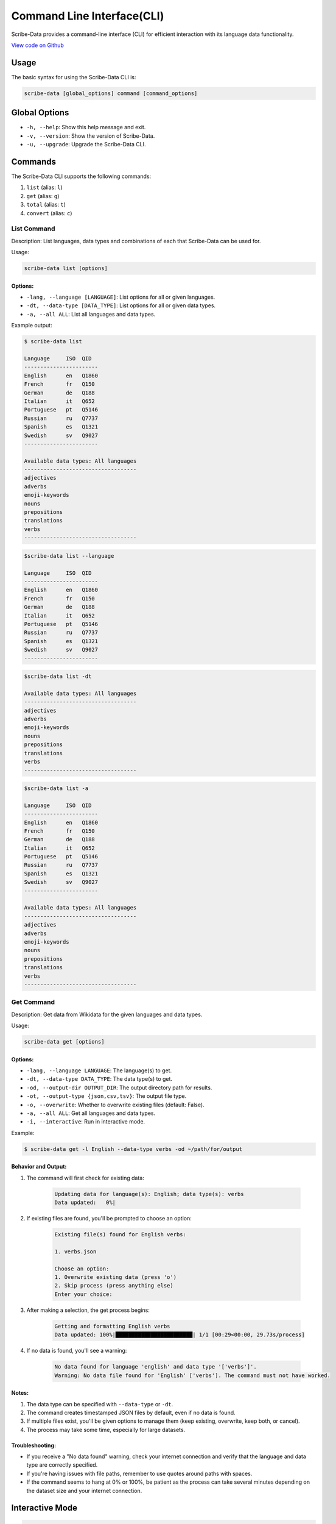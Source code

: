 Command Line Interface(CLI)
====

Scribe-Data provides a command-line interface (CLI) for efficient interaction with its language data functionality.

`View code on Github <https://github.com/scribe-org/Scribe-Data/tree/main/src/scribe_data/cli>`_

Usage
-----

The basic syntax for using the Scribe-Data CLI is:

.. code-block:: bash

    scribe-data [global_options] command [command_options]

Global Options
--------------

- ``-h, --help``: Show this help message and exit.
- ``-v, --version``: Show the version of Scribe-Data.
- ``-u, --upgrade``: Upgrade the Scribe-Data CLI.

Commands
--------

The Scribe-Data CLI supports the following commands:

1. ``list`` (alias: ``l``)
2. ``get`` (alias: ``g``)
3. ``total`` (alias: ``t``)
4. ``convert`` (alias: ``c``)

List Command
~~~~~~~~~~~~

Description: List languages, data types and combinations of each that Scribe-Data can be used for.

Usage:

.. code-block:: bash

    scribe-data list [options]

Options:
^^^^^^^^

- ``-lang, --language [LANGUAGE]``: List options for all or given languages.
- ``-dt, --data-type [DATA_TYPE]``: List options for all or given data types.
- ``-a, --all ALL``: List all languages and data types.

Example output:

.. code-block:: text

    $ scribe-data list

    Language     ISO  QID
    -----------------------
    English      en   Q1860
    French       fr   Q150
    German       de   Q188
    Italian      it   Q652
    Portuguese   pt   Q5146
    Russian      ru   Q7737
    Spanish      es   Q1321
    Swedish      sv   Q9027
    -----------------------

    Available data types: All languages
    -----------------------------------
    adjectives
    adverbs
    emoji-keywords
    nouns
    prepositions
    translations
    verbs
    -----------------------------------



.. code-block:: text

    $scribe-data list --language

    Language     ISO  QID
    -----------------------
    English      en   Q1860
    French       fr   Q150
    German       de   Q188
    Italian      it   Q652
    Portuguese   pt   Q5146
    Russian      ru   Q7737
    Spanish      es   Q1321
    Swedish      sv   Q9027
    -----------------------


.. code-block:: text

    $scribe-data list -dt

    Available data types: All languages
    -----------------------------------
    adjectives
    adverbs
    emoji-keywords
    nouns
    prepositions
    translations
    verbs
    -----------------------------------


.. code-block:: text

    $scribe-data list -a

    Language     ISO  QID
    -----------------------
    English      en   Q1860
    French       fr   Q150
    German       de   Q188
    Italian      it   Q652
    Portuguese   pt   Q5146
    Russian      ru   Q7737
    Spanish      es   Q1321
    Swedish      sv   Q9027
    -----------------------

    Available data types: All languages
    -----------------------------------
    adjectives
    adverbs
    emoji-keywords
    nouns
    prepositions
    translations
    verbs
    -----------------------------------

Get Command
~~~~~~~~~~~

Description: Get data from Wikidata for the given languages and data types.

Usage:

.. code-block:: bash

    scribe-data get [options]

Options:
^^^^^^^^

- ``-lang, --language LANGUAGE``: The language(s) to get.
- ``-dt, --data-type DATA_TYPE``: The data type(s) to get.
- ``-od, --output-dir OUTPUT_DIR``: The output directory path for results.
- ``-ot, --output-type {json,csv,tsv}``: The output file type.
- ``-o, --overwrite``: Whether to overwrite existing files (default: False).
- ``-a, --all ALL``: Get all languages and data types.
- ``-i, --interactive``: Run in interactive mode.

Example:

.. code-block:: bash

    $ scribe-data get -l English --data-type verbs -od ~/path/for/output

Behavior and Output:
^^^^^^^^^^^^^^^^^^^^

1. The command will first check for existing data:

    .. code-block:: text

        Updating data for language(s): English; data type(s): verbs
        Data updated:   0%|

2. If existing files are found, you'll be prompted to choose an option:

    .. code-block:: text

        Existing file(s) found for English verbs:

        1. verbs.json

        Choose an option:
        1. Overwrite existing data (press 'o')
        2. Skip process (press anything else)
        Enter your choice:

3. After making a selection, the get process begins:

    .. code-block:: text

        Getting and formatting English verbs
        Data updated: 100%|████████████████████████| 1/1 [00:29<00:00, 29.73s/process]

4. If no data is found, you'll see a warning:

    .. code-block:: text

        No data found for language 'english' and data type '['verbs']'.
        Warning: No data file found for 'English' ['verbs']. The command must not have worked.

Notes:
^^^^^^

1. The data type can be specified with ``--data-type`` or ``-dt``.
2. The command creates timestamped JSON files by default, even if no data is found.
3. If multiple files exist, you'll be given options to manage them (keep existing, overwrite, keep both, or cancel).
4. The process may take some time, especially for large datasets.

Troubleshooting:
^^^^^^^^^^^^^^^^

- If you receive a "No data found" warning, check your internet connection and verify that the language and data type are correctly specified.
- If you're having issues with file paths, remember to use quotes around paths with spaces.
- If the command seems to hang at 0% or 100%, be patient as the process can take several minutes depending on the dataset size and your internet connection.

Interactive Mode
----------------

.. code-block:: text

    $ scribe-data get -i
    Welcome to Scribe-Data interactive mode!
    Language options:
    1. English
    2. French
    3. German
    ...

    Please enter the languages to get data for, their numbers or (a) for all languages: 1

    Data type options:
    1. autosuggestions
    2. emoji_keywords
    3. nouns
    4. prepositions
    5. translations
    6. verbs

    ...

Total Command
~~~~~~~~~~~~~

Description: Check Wikidata for the total available data for the given languages and data types.

Usage:

.. code-block:: bash

    scribe-data total [options]

Options:
^^^^^^^^

- ``-lang, --language LANGUAGE``: The language(s) to check totals for.
- ``-dt, --data-type DATA_TYPE``: The data type(s) to check totals for.
- ``-a, --all ALL``: Get totals for all languages and data types.

Examples:

.. code-block:: text

    $scribe-data total -dt nouns
    Data type: nouns
    Total number of lexemes: 889594

.. code-block:: text

    $scribe-data total -dt verbs
    Data type: verbs
    Total number of lexemes: 149169

.. code-block:: text

    $scribe-data total -lang English
    Language: English
    Total number of lexemes: 75267

.. code-block:: text

    $scribe-data total -lang Hindustani
    Language: Hindustani
    Total number of lexemes: 1344899

.. code-block:: text

    $scribe-data total -lang Hindustani -dt verbs
    Language: Hindustani
    Data type: verbs
    Total number of lexemes: 149169

Convert Command
~~~~~~~~~~~~~~~

Description: Convert data returned by Scribe-Data to different file types.

Usage:

.. code-block:: bash

    scribe-data convert [options]

Options:
^^^^^^^^

- ``-f, --file FILE``: The file to convert to a new type.
- ``-ko, --keep-original``: Whether to keep the file to be converted (default: True).
- ``-json, --to-json TO_JSON``: Convert the file to JSON format.
- ``-csv, --to-csv TO_CSV``: Convert the file to CSV format.
- ``-tsv, --to-tsv TO_TSV``: Convert the file to TSV format.
- ``-sqlite, --to-sqlite TO_SQLITE``: Convert the file to SQLite format.
